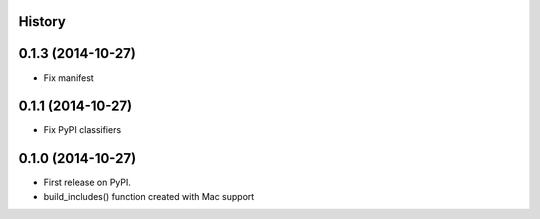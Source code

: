 .. :changelog:

History
-------

0.1.3 (2014-10-27)
------------------

* Fix manifest

0.1.1 (2014-10-27)
------------------

* Fix PyPI classifiers

0.1.0 (2014-10-27)
------------------

* First release on PyPI.
* build_includes() function created with Mac support